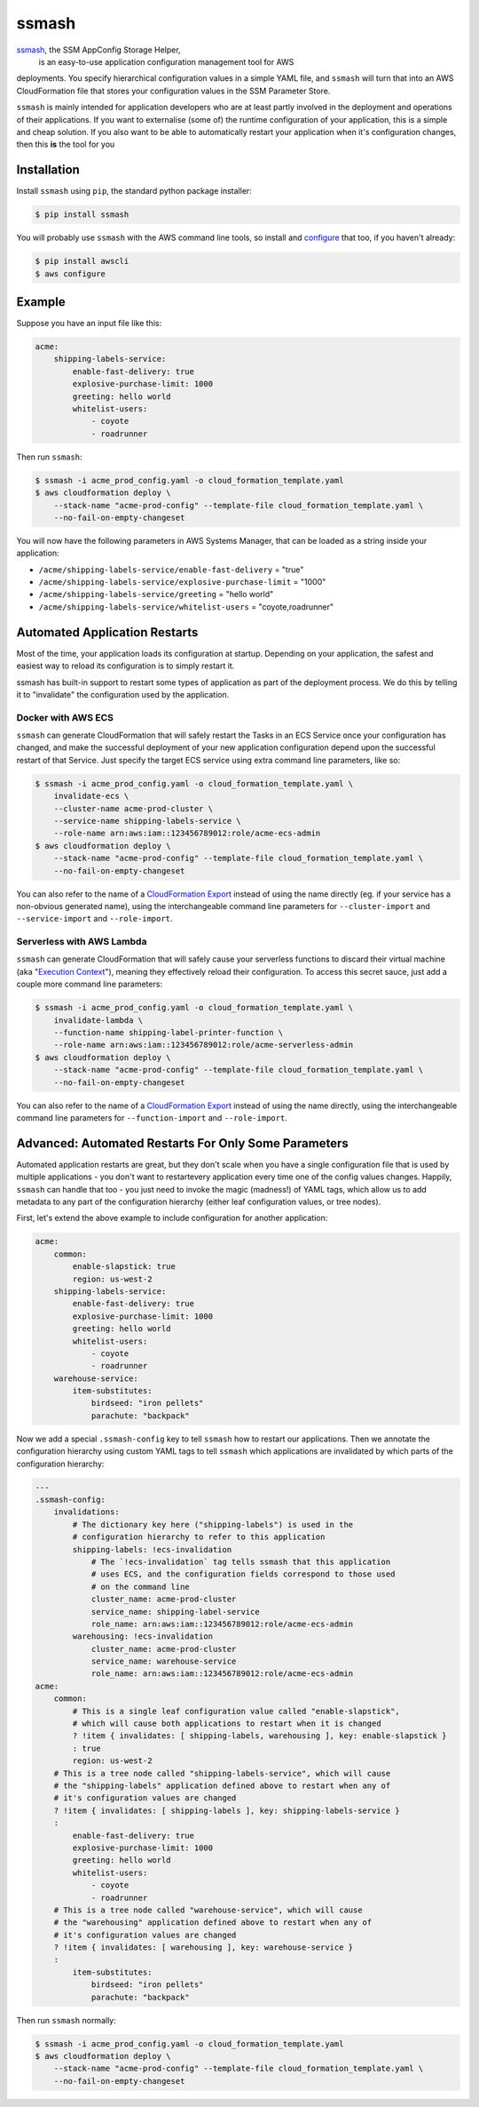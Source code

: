 ======
ssmash
======


.. image:: https://img.shields.io/pypi/v/ssmash.svg
        :target: https://pypi.python.org/pypi/ssmash

.. image:: https://img.shields.io/pypi/pyversions/ssmash.svg
        :target: https://pypi.python.org/pypi/ssmash
        :alt: Python versions

.. image:: https://readthedocs.org/projects/ssmash/badge/?version=latest
        :target: https://ssmash.readthedocs.io/en/latest/?badge=latest
        :alt: Documentation Status

.. image:: https://img.shields.io/pypi/dm/ssmash.svg
        :target: https://pypi.python.org/pypi/ssmash
        :alt: Downloads

.. image:: https://img.shields.io/badge/code%20style-black-000000.svg
        :target: https://github.com/ambv/black
        :alt: Code style: black

`ssmash <https://ssmash.readthedocs.io>`_, the SSM AppConfig Storage Helper,
 is an easy-to-use application configuration management tool for AWS
deployments. You specify hierarchical configuration values in a simple YAML
file, and ``ssmash`` will turn that into an AWS CloudFormation file that
stores your configuration values in the SSM Parameter Store.

``ssmash`` is mainly intended for application developers who are at least partly
involved in the deployment and operations of their applications. If you want
to externalise (some of) the runtime configuration of your application, this
is a simple and cheap solution. If you also want to be able to automatically
restart your application when it's configuration changes, then this **is**
the tool for you


Installation
------------

Install ``ssmash`` using ``pip``, the standard python package installer:

.. code-block:: console

   $ pip install ssmash

You will probably use ``ssmash`` with the AWS command line tools, so install
and
`configure <https://docs.aws.amazon.com/cli/latest/userguide/cli-chap-configure.html>`_
that too, if you haven't already:

.. code-block:: console

   $ pip install awscli
   $ aws configure


Example
-------

Suppose you have an input file like this:

.. code-block:: yaml

    acme:
        shipping-labels-service:
            enable-fast-delivery: true
            explosive-purchase-limit: 1000
            greeting: hello world
            whitelist-users:
                - coyote
                - roadrunner

Then run ``ssmash``:

.. code-block:: console

    $ ssmash -i acme_prod_config.yaml -o cloud_formation_template.yaml
    $ aws cloudformation deploy \
        --stack-name "acme-prod-config" --template-file cloud_formation_template.yaml \
        --no-fail-on-empty-changeset

You will now have the following parameters in AWS Systems Manager, that can
be loaded as a string inside your application:

* ``/acme/shipping-labels-service/enable-fast-delivery`` = "true"
* ``/acme/shipping-labels-service/explosive-purchase-limit`` = "1000"
* ``/acme/shipping-labels-service/greeting`` = "hello world"
* ``/acme/shipping-labels-service/whitelist-users`` = "coyote,roadrunner"


Automated Application Restarts
------------------------------

Most of the time, your application loads its configuration at startup.
Depending on your application, the safest and easiest way to reload its
configuration is to simply restart it.

ssmash has built-in support to restart some types of application as part of
the deployment process. We do this by telling it to "invalidate" the
configuration used by the application.

Docker with AWS ECS
^^^^^^^^^^^^^^^^^^^

``ssmash`` can generate CloudFormation that will safely restart the Tasks in
an ECS Service once your configuration has changed, and make the successful
deployment of your new application configuration depend upon the successful
restart of that Service. Just specify the target ECS service using extra
command line parameters, like so:

.. code-block:: console

    $ ssmash -i acme_prod_config.yaml -o cloud_formation_template.yaml \
        invalidate-ecs \
        --cluster-name acme-prod-cluster \
        --service-name shipping-labels-service \
        --role-name arn:aws:iam::123456789012:role/acme-ecs-admin
    $ aws cloudformation deploy \
        --stack-name "acme-prod-config" --template-file cloud_formation_template.yaml \
        --no-fail-on-empty-changeset

You can also refer to the name of a `CloudFormation Export
<https://docs.aws.amazon.com/AWSCloudFormation/latest/UserGuide/using-cfn-stack-exports.html>`_
instead of using the name directly (eg. if your service has a non-obvious
generated name), using the interchangeable command line parameters for
``--cluster-import`` and ``--service-import`` and ``--role-import``.

Serverless with AWS Lambda
^^^^^^^^^^^^^^^^^^^^^^^^^^

``ssmash`` can generate CloudFormation that will safely cause your
serverless functions to discard their virtual machine (aka "`Execution Context
<https://docs.aws.amazon.com/lambda/latest/dg/running-lambda-code.html>`_"),
meaning they effectively reload their configuration. To
access this secret sauce, just add a couple more command line parameters:

.. code-block:: console

    $ ssmash -i acme_prod_config.yaml -o cloud_formation_template.yaml \
        invalidate-lambda \
        --function-name shipping-label-printer-function \
        --role-name arn:aws:iam::123456789012:role/acme-serverless-admin
    $ aws cloudformation deploy \
        --stack-name "acme-prod-config" --template-file cloud_formation_template.yaml \
        --no-fail-on-empty-changeset

You can also refer to the name of a `CloudFormation Export
<https://docs.aws.amazon.com/AWSCloudFormation/latest/UserGuide/using-cfn-stack-exports.html>`_
instead of using the name directly, using the interchangeable command line
parameters for ``--function-import`` and ``--role-import``.


Advanced: Automated Restarts For Only Some Parameters
-----------------------------------------------------

Automated application restarts are great, but they don't scale when you have
a single configuration file that is used by multiple applications - you don't
want to restartevery application every time one of the config values changes.
Happily, ``ssmash`` can handle that too - you just need to invoke the magic
(madness!) of YAML tags, which allow us to add metadata to any part of the
configuration hierarchy (either leaf configuration values, or tree nodes).

First, let's extend the above example to include configuration for another
application:

.. code-block:: yaml

    acme:
        common:
            enable-slapstick: true
            region: us-west-2
        shipping-labels-service:
            enable-fast-delivery: true
            explosive-purchase-limit: 1000
            greeting: hello world
            whitelist-users:
                - coyote
                - roadrunner
        warehouse-service:
            item-substitutes:
                birdseed: "iron pellets"
                parachute: "backpack"

Now we add a special ``.ssmash-config`` key to tell ``ssmash`` how to restart
our applications. Then we annotate the configuration hierarchy using custom
YAML tags to tell ``ssmash`` which applications are invalidated by which parts
of the configuration hierarchy:

.. code-block:: yaml

    ---
    .ssmash-config:
        invalidations:
            # The dictionary key here ("shipping-labels") is used in the
            # configuration hierarchy to refer to this application
            shipping-labels: !ecs-invalidation
                # The `!ecs-invalidation` tag tells ssmash that this application
                # uses ECS, and the configuration fields correspond to those used
                # on the command line
                cluster_name: acme-prod-cluster
                service_name: shipping-label-service
                role_name: arn:aws:iam::123456789012:role/acme-ecs-admin
            warehousing: !ecs-invalidation
                cluster_name: acme-prod-cluster
                service_name: warehouse-service
                role_name: arn:aws:iam::123456789012:role/acme-ecs-admin
    acme:
        common:
            # This is a single leaf configuration value called "enable-slapstick",
            # which will cause both applications to restart when it is changed
            ? !item { invalidates: [ shipping-labels, warehousing ], key: enable-slapstick }
            : true
            region: us-west-2
        # This is a tree node called "shipping-labels-service", which will cause
        # the "shipping-labels" application defined above to restart when any of
        # it's configuration values are changed
        ? !item { invalidates: [ shipping-labels ], key: shipping-labels-service }
        :
            enable-fast-delivery: true
            explosive-purchase-limit: 1000
            greeting: hello world
            whitelist-users:
                - coyote
                - roadrunner
        # This is a tree node called "warehouse-service", which will cause
        # the "warehousing" application defined above to restart when any of
        # it's configuration values are changed
        ? !item { invalidates: [ warehousing ], key: warehouse-service }
        :
            item-substitutes:
                birdseed: "iron pellets"
                parachute: "backpack"


Then run ``ssmash`` normally:

.. code-block:: console

    $ ssmash -i acme_prod_config.yaml -o cloud_formation_template.yaml
    $ aws cloudformation deploy \
        --stack-name "acme-prod-config" --template-file cloud_formation_template.yaml \
        --no-fail-on-empty-changeset
